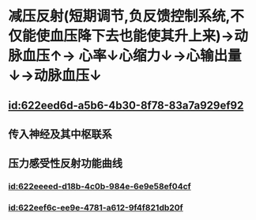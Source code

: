 :PROPERTIES:
:ID:	1F9DCA13-17AC-4458-995A-EB372B7F66B4
:END:

* 减压反射(短期调节,负反馈控制系统,不仅能使血压降下去也能使其升上来)→动脉血压↑→ [[../assets/image_1642647469566_0.png]]心率↓心缩力↓→心输出量↓→动脉血压↓
** [[id:622eed6d-a5b6-4b30-8f78-83a7a929ef92]]
** 传入神经及其中枢联系
** 压力感受性反射功能曲线
*** [[id:622eeeed-d18b-4c0b-984e-6e9e58ef04cf]]
*** [[../assets/截屏2022-03-14_下午3.30.51_1647243086214_0.png]]
*** [[id:622eef6c-ee9e-4781-a612-9f4f821db20f]]